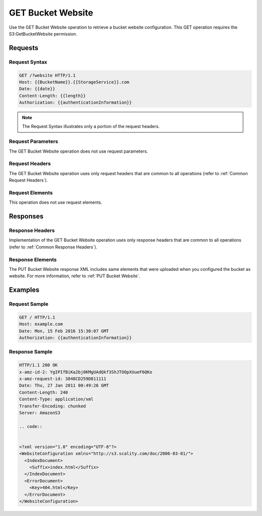 .. _GET Bucket Website:

GET Bucket Website
==================

Use the GET Bucket Website operation to retrieve a bucket website
configuration. This GET operation requires the S3:GetBucketWebsite
permission.

Requests
--------

Request Syntax
~~~~~~~~~~~~~~

.. code::

   GET /?website HTTP/1.1
   Host: {{BucketName}}.{{StorageService}}.com
   Date: {{date}}
   Content-Length: {{length}}
   Authorization: {{authenticationInformation}}

.. note::

  The Request Syntax illustrates only a portion of the request headers.

Request Parameters
~~~~~~~~~~~~~~~~~~

The GET Bucket Website operation does not use request parameters.

Request Headers
~~~~~~~~~~~~~~~

The GET Bucket Website operation uses only request headers that are
common to all operations (refer to :ref:`Common Request Headers`).

Request Elements
~~~~~~~~~~~~~~~~

This operation does not use request elements.

Responses
---------

Response Headers
~~~~~~~~~~~~~~~~

Implementation of the GET Bucket Website operation uses only response headers
that are common to all operations (refer to :ref:`Common Response Headers`).

Response Elements
~~~~~~~~~~~~~~~~~

The PUT Bucket Website response XML includes same elements that were uploaded
when you configured the bucket as website. For more information, refer to
:ref:`PUT Bucket Website`.

Examples
--------

Request Sample
~~~~~~~~~~~~~~

.. code::

   GET / HTTP/1.1
   Host: example.com
   Date: Mon, 15 Feb 2016 15:30:07 GMT
   Authorization: {{authenticationInformation}}

Response Sample
~~~~~~~~~~~~~~~

.. code::

   HTTP/1.1 200 OK
   x-amz-id-2: YgIPIfBiKa2bj0KMgUAdQkf3ShJTOOpXUueF6QKo
   x-amz-request-id: 3848CD259D811111
   Date: Thu, 27 Jan 2011 00:49:26 GMT
   Content-Length: 240
   Content-Type: application/xml
   Transfer-Encoding: chunked
   Server: AmazonS3

   .. code::


   <?xml version="1.0" encoding="UTF-8"?>
   <WebsiteConfiguration xmlns="http://s3.scality.com/doc/2006-03-01/">
     <IndexDocument>
       <Suffix>index.html</Suffix>
     </IndexDocument>
     <ErrorDocument>
       <Key>404.html</Key>
     </ErrorDocument>
   </WebsiteConfiguration>
